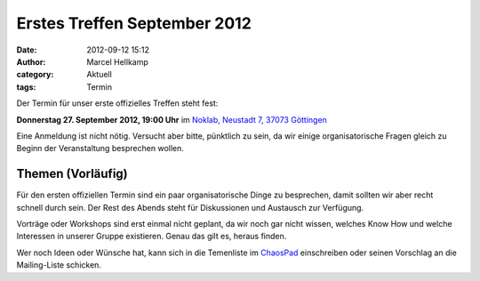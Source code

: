 Erstes Treffen September 2012
###############################################################################

:date: 2012-09-12 15:12
:author: Marcel Hellkamp
:category: Aktuell
:tags: Termin

Der Termin für unser erste offizielles Treffen steht fest:

**Donnerstag 27. September 2012, 19:00 Uhr** im `Noklab, Neustadt 7, 37073 Göttingen <http://www.openstreetmap.org/?mlat=51.534179&mlon=9.930078&zoom=18&layers=M>`_

Eine Anmeldung ist nicht nötig. Versucht aber bitte, pünktlich zu sein, da wir einige organisatorische Fragen gleich zu Beginn der Veranstaltung besprechen wollen.

Themen (Vorläufig)
------------------

Für den ersten offiziellen Termin sind ein paar organisatorische Dinge zu besprechen, damit sollten wir aber recht schnell durch sein. Der Rest des Abends steht für Diskussionen und Austausch zur Verfügung. 

Vorträge oder Workshops sind erst einmal nicht geplant, da wir noch gar nicht wissen, welches Know How und welche Interessen in unserer Gruppe existieren. Genau das gilt es, heraus finden.

Wer noch Ideen oder Wünsche hat, kann sich in die Temenliste im `ChaosPad <https://pads.ccc.de/Jn5mVaEro7>`_ einschreiben oder seinen Vorschlag an die Mailing-Liste schicken.

